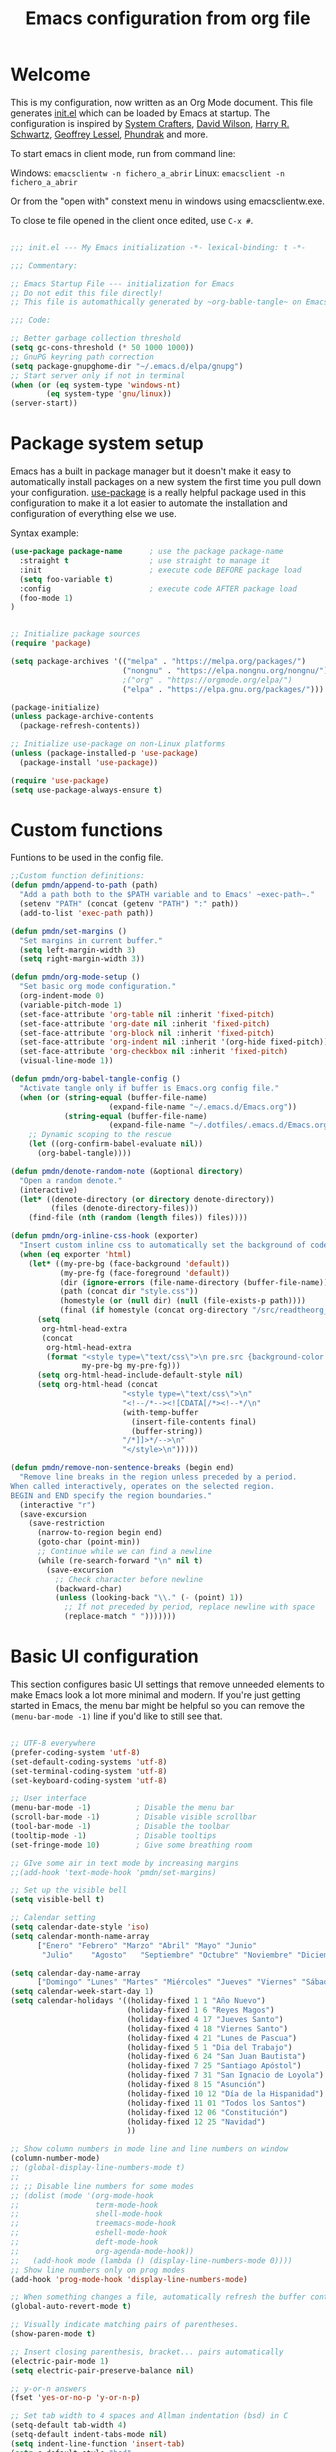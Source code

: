 #+TITLE: Emacs configuration from org file
#+PROPERTY: header-args:emacs-lisp :tangle ~/.emacs.d/init.el :mkdirp yes
#+STARTUP: overview

* Welcome

This is my configuration, now written as an Org Mode document.  This file generates [[file:init.el][init.el]] which can be loaded by Emacs at startup.
The configuration is inspired by [[https://github.com/daviwil/emacs-from-scratch][System Crafters]], [[https://github.com/daviwil/dotfiles/tree/master/.emacs.d][David Wilson]], [[https://github.com/hrs][Harry R. Schwartz]], [[https://github.com/geolessel][Geoffrey Lessel]], [[https://config.phundrak.com/emacs/][Phundrak]] and more.

To start emacs in client mode, run from command line:

Windows: ~emacsclientw -n fichero_a_abrir~
Linux: ~emacsclient -n fichero_a_abrir~

Or from the "open with" constext menu in windows using emacsclientw.exe.

To close te file opened in the client once edited, use =C-x #=.

#+begin_src emacs-lisp

  ;;; init.el --- My Emacs initialization -*- lexical-binding: t -*-

  ;;; Commentary:

  ;; Emacs Startup File --- initialization for Emacs
  ;; Do not edit this file directly!
  ;; This file is automathically generated by ~org-bable-tangle~ on Emacs.org

  ;;; Code:

  ;; Better garbage collection threshold
  (setq gc-cons-threshold (* 50 1000 1000))
  ;; GnuPG keyring path correction
  (setq package-gnupghome-dir "~/.emacs.d/elpa/gnupg")
  ;; Start server only if not in terminal
  (when (or (eq system-type 'windows-nt)
          (eq system-type 'gnu/linux))
  (server-start))
#+end_src

* Package system setup

Emacs has a built in package manager but it doesn't make it easy to automatically install packages on a new system the first time you pull down your configuration.  [[https://github.com/jwiegley/use-package][use-package]] is a really helpful package used in this configuration to make it a lot easier to automate the installation and configuration of everything else we use.

 Syntax example:
 
#+BEGIN_SRC emacs-lisp :tangle no
  (use-package package-name      ; use the package package-name
    :straight t                  ; use straight to manage it
    :init                        ; execute code BEFORE package load
    (setq foo-variable t)
    :config                      ; execute code AFTER package load
    (foo-mode 1)
  )
#+END_SRC

#+begin_src emacs-lisp

  ;; Initialize package sources
  (require 'package)

  (setq package-archives '(("melpa" . "https://melpa.org/packages/")
                           ("nongnu" . "https://elpa.nongnu.org/nongnu/")
                           ;("org" . "https://orgmode.org/elpa/")
                           ("elpa" . "https://elpa.gnu.org/packages/")))

  (package-initialize)
  (unless package-archive-contents
    (package-refresh-contents))

  ;; Initialize use-package on non-Linux platforms
  (unless (package-installed-p 'use-package)
    (package-install 'use-package))

  (require 'use-package)
  (setq use-package-always-ensure t)

#+end_src

* Custom functions

Funtions to be used in the config file.

#+BEGIN_SRC  emacs-lisp
  ;;Custom function definitions:
  (defun pmdn/append-to-path (path)
    "Add a path both to the $PATH variable and to Emacs' ~exec-path~."
    (setenv "PATH" (concat (getenv "PATH") ":" path))
    (add-to-list 'exec-path path))
#+END_SRC

#+begin_src emacs-lisp
  (defun pmdn/set-margins ()
    "Set margins in current buffer."
    (setq left-margin-width 3)
    (setq right-margin-width 3))
#+end_src

#+begin_src emacs-lisp
  (defun pmdn/org-mode-setup ()
    "Set basic org mode configuration."
    (org-indent-mode 0)
    (variable-pitch-mode 1)
    (set-face-attribute 'org-table nil :inherit 'fixed-pitch)
    (set-face-attribute 'org-date nil :inherit 'fixed-pitch)
    (set-face-attribute 'org-block nil :inherit 'fixed-pitch)
    (set-face-attribute 'org-indent nil :inherit '(org-hide fixed-pitch))
    (set-face-attribute 'org-checkbox nil :inherit 'fixed-pitch)
    (visual-line-mode 1))
#+end_src

#+begin_src emacs-lisp
  (defun pmdn/org-babel-tangle-config ()
    "Activate tangle only if buffer is Emacs.org config file."
    (when (or (string-equal (buffer-file-name)
                        (expand-file-name "~/.emacs.d/Emacs.org"))
              (string-equal (buffer-file-name)
                        (expand-file-name "~/.dotfiles/.emacs.d/Emacs.org")))
      ;; Dynamic scoping to the rescue
      (let ((org-confirm-babel-evaluate nil))
        (org-babel-tangle))))
#+end_src

#+begin_src emacs-lisp
  (defun pmdn/denote-random-note (&optional directory)
    "Open a random denote."
    (interactive)
    (let* ((denote-directory (or directory denote-directory))
           (files (denote-directory-files)))
      (find-file (nth (random (length files)) files))))
#+end_src

#+begin_src emacs-lisp
  (defun pmdn/org-inline-css-hook (exporter)
    "Insert custom inline css to automatically set the background of code to whatever theme I'm using's background. Also embed css into html file."
    (when (eq exporter 'html)
      (let* ((my-pre-bg (face-background 'default))
             (my-pre-fg (face-foreground 'default))
             (dir (ignore-errors (file-name-directory (buffer-file-name))))
             (path (concat dir "style.css"))
             (homestyle (or (null dir) (null (file-exists-p path))))
             (final (if homestyle (concat org-directory "/src/readtheorg_theme/css/readtheorg.css") path)))
        (setq
         org-html-head-extra
         (concat
          org-html-head-extra
          (format "<style type=\"text/css\">\n pre.src {background-color: %s; color: %s;}</style>\n"
                  my-pre-bg my-pre-fg)))
        (setq org-html-head-include-default-style nil)
        (setq org-html-head (concat
                           "<style type=\"text/css\">\n"
                           "<!--/*--><![CDATA[/*><!--*/\n"
                           (with-temp-buffer
                             (insert-file-contents final)
                             (buffer-string))
                           "/*]]>*/-->\n"
                           "</style>\n")))))
#+end_src

#+begin_src emacs-lisp
  (defun pmdn/remove-non-sentence-breaks (begin end)
    "Remove line breaks in the region unless preceded by a period.
  When called interactively, operates on the selected region.
  BEGIN and END specify the region boundaries."
    (interactive "r")
    (save-excursion
      (save-restriction
        (narrow-to-region begin end)
        (goto-char (point-min))
        ;; Continue while we can find a newline
        (while (re-search-forward "\n" nil t)
          (save-excursion
            ;; Check character before newline
            (backward-char)
            (unless (looking-back "\\." (- (point) 1))
              ;; If not preceded by period, replace newline with space
              (replace-match " ")))))))
#+end_src

* Basic UI configuration

This section configures basic UI settings that remove unneeded elements to make Emacs look a lot more minimal and modern.  If you're just getting started in Emacs, the menu bar might be helpful so you can remove the =(menu-bar-mode -1)= line if you'd like to still see that.

#+begin_src emacs-lisp

  ;; UTF-8 everywhere
  (prefer-coding-system 'utf-8)
  (set-default-coding-systems 'utf-8)
  (set-terminal-coding-system 'utf-8)
  (set-keyboard-coding-system 'utf-8)

  ;; User interface
  (menu-bar-mode -1)          ; Disable the menu bar
  (scroll-bar-mode -1)        ; Disable visible scrollbar
  (tool-bar-mode -1)          ; Disable the toolbar
  (tooltip-mode -1)           ; Disable tooltips
  (set-fringe-mode 10)        ; Give some breathing room

  ;; GIve some air in text mode by increasing margins
  ;;(add-hook 'text-mode-hook 'pmdn/set-margins)

  ;; Set up the visible bell
  (setq visible-bell t)

  ;; Calendar setting
  (setq calendar-date-style 'iso)
  (setq calendar-month-name-array
        ["Enero" "Febrero" "Marzo" "Abril" "Mayo" "Junio"
         "Julio"    "Agosto"   "Septiembre" "Octubre" "Noviembre" "Diciembre"])
      
  (setq calendar-day-name-array
        ["Domingo" "Lunes" "Martes" "Miércoles" "Jueves" "Viernes" "Sábado"])
  (setq calendar-week-start-day 1)
  (setq calendar-holidays '((holiday-fixed 1 1 "Año Nuevo")
                            (holiday-fixed 1 6 "Reyes Magos")
                            (holiday-fixed 4 17 "Jueves Santo")
                            (holiday-fixed 4 18 "Viernes Santo")
                            (holiday-fixed 4 21 "Lunes de Pascua")
                            (holiday-fixed 5 1 "Dia del Trabajo")
                            (holiday-fixed 6 24 "San Juan Bautista")
                            (holiday-fixed 7 25 "Santiago Apóstol")
                            (holiday-fixed 7 31 "San Ignacio de Loyola")
                            (holiday-fixed 8 15 "Asunción")
                            (holiday-fixed 10 12 "Día de la Hispanidad")
                            (holiday-fixed 11 01 "Todos los Santos")
                            (holiday-fixed 12 06 "Constitución")
                            (holiday-fixed 12 25 "Navidad")
                            ))

  ;; Show column numbers in mode line and line numbers on window
  (column-number-mode)
  ;; (global-display-line-numbers-mode t)
  ;;
  ;; ;; Disable line numbers for some modes
  ;; (dolist (mode '(org-mode-hook
  ;;                 term-mode-hook
  ;;                 shell-mode-hook
  ;;                 treemacs-mode-hook
  ;;                 eshell-mode-hook
  ;;                 deft-mode-hook
  ;;                 org-agenda-mode-hook))
  ;;   (add-hook mode (lambda () (display-line-numbers-mode 0))))
  ;; Show line numbers only on prog modes
  (add-hook 'prog-mode-hook 'display-line-numbers-mode)  

  ;; When something changes a file, automatically refresh the buffer containing it.
  (global-auto-revert-mode t)

  ;; Visually indicate matching pairs of parentheses.
  (show-paren-mode t)

  ;; Insert closing parenthesis, bracket... pairs automatically
  (electric-pair-mode 1)
  (setq electric-pair-preserve-balance nil)

  ;; y-or-n answers
  (fset 'yes-or-no-p 'y-or-n-p)	

  ;; Set tab width to 4 spaces and Allman indentation (bsd) in C
  (setq-default tab-width 4)
  (setq-default indent-tabs-mode nil)
  (setq indent-line-function 'insert-tab)
  (setq c-default-style "bsd"
        c-basic-offset 4)

  ;; Kill the current buffer when selecting a new directory
  (setq dired-kill-when-opening-new-dired-buffer t)

  ;; tab-bar configuration
  (setq tab-bar-show 1)                      ;; hide bar if at least 1 tab open
  (setq tab-bar-close-button-show nil)       ;; hide tab close / X button
  (setq tab-bar-new-tab-choice "*dashboard*");; buffer to show in new tabs
  (setq tab-bar-tab-hints t)                 ;; show tab numbers
  (setq tab-bar-separator "")                ;; separator
  (setq tab-bar-format '(tab-bar-format-menu-bar
                         tab-bar-format-tabs
                         tab-bar-separator)) ;; elements to include in bar
  (setq tab-bar-select-tab-modifiers '(meta));; fast selection
  (setq tab-bar-new-tab-to 'rightmost)       ;; placement of new tab
  (set-face-attribute 'tab-bar nil :foreground "DarkGray")
  ;;To make ediff to be horizontally split
  (setq ediff-split-window-function 'split-window-horizontally)
  ;;To make ediff operate on selected-frame
  (setq ediff-window-setup-function 'ediff-setup-windows-plain)
  ;;To use project.el in non-versioned files
  (setq project-vc-extra-root-markers '(".project"))

#+end_src

* Who am I?

Personal information.

#+BEGIN_SRC emacs-lisp

  (setq user-full-name "Patxi Madina")
  (cond ((eq system-type 'windows-nt)
         ;; Windows-specific code goes here.
         (setq user-mail-address "pmadina@mondragon.edu"))
        ((eq system-type 'gnu/linux)
         ;; Linux-specific code goes here.
         (setq user-mail-address "pmdn@mailbox.org")
         ))

#+END_SRC

* Directory organizing
This sections makes sure the directory stays organized

#+begin_src emacs-lisp

;; Custom command stored on its own file
(setq custom-file (expand-file-name "custom.el" user-emacs-directory))
(when (file-exists-p custom-file)
  (load custom-file))
;; Back-up directories
(setq backup-directory-alist
      `((".*" . ,temporary-file-directory)))
(setq auto-save-file-name-transforms
      `((".*" ,temporary-file-directory t)))

#+end_src

* Key bindings

In this section global key bindings are added.

#+begin_src emacs-lisp

  ;; Make ESC quit prompts
  (global-set-key (kbd "<escape>") 'keyboard-escape-quit)
  (global-set-key (kbd "C-c a") 'org-agenda)
  (global-set-key (kbd "C-c c") 'org-capture)
  (global-set-key (kbd "C-c l") 'org-store-link)
  (global-set-key (kbd "C-c e") 'pulsar-pulse-line)
  (global-set-key (kbd "C-c j") 'pmdn/remove-non-sentence-breaks)

#+end_src

* UI configurations

** Color theme
[[https://protesilaos.com/emacs/modus-themes][modus-themes]] are highly accessible themes, conforming with the highest standard for colour contrast between background and foreground values (WCAG AAA). They also are optimised for users with red-green colour deficiency.

The themes are very customisable and provide support for a very wide range of packages. Their manual is detailed so that new users can get started, while it also provides custom code for all sorts of more advanced customisations.

#+begin_src emacs-lisp
  ;; modus themes configuration
  (use-package modus-themes
    :ensure
    :init
    ;; Add all your customizations prior to loading the themes
    ;; Remove the border
    (setq modus-themes-common-palette-overrides
          '((border-mode-line-active unspecified)
            (border-mode-line-inactive unspecified)
            (fringe unspecified)))
    (setq modus-themes-italic-constructs t
          modus-themes-bold-constructs t
          modus-themes-variable-pitch-ui t
          modus-themes-mixed-fonts t
          modus-themes-headings
          '((0 . (variable-pitch regular 1.2))
            (1 . (variable-pitch regular 1.2))
            (2 . (variable-pitch regular 1.1))
            (3 . (variable-pitch regular 1.1))
            (4 . (variable-pitch regular 1.1))
            (5 . (variable-pitch regular 1.1)) 
            (6 . (variable-pitch regular 1.1))
            (7 . (variable-pitch regular 1.1)))))
#+end_src

[[https://protesilaos.com/emacs/ef-themes][ef-themes]] are a collection of light and dark themes for GNU Emacs whose goal is to provide colorful ("pretty") yet legible options.

#+begin_src emacs-lisp
  ;; ef themes configuration
  (use-package ef-themes
    :ensure t
    :config
    (setq ef-themes-variable-pitch-ui t
        ef-themes-mixed-fonts t
        ef-themes-headings
        '((0 . (variable-pitch regular 1.2))
          (1 . (variable-pitch regular 1.2))
          (2 . (variable-pitch regular 1.1))
          (3 . (variable-pitch regular 1.1))
          (4 . (variable-pitch regular 1.1))
          (5 . (variable-pitch regular 1.1)) 
          (6 . (variable-pitch regular 1.1))
          (7 . (variable-pitch regular 1.1))))
    (load-theme 'ef-elea-dark t))
#+end_src

** Fonts

#+begin_src emacs-lisp
  (cond ((eq system-type 'windows-nt)
       ;; Windows-specific code goes here.
       ;; Spacing
       (setq-default line-spacing 0.25)
       ;; Set DejaVu font for the some glyphs
       (set-fontset-font t ?◉ "DejaVu Sans")
       (set-fontset-font t ?▾ "DejaVu Sans")
       )
      ((eq system-type 'gnu/linux)
       ;; Linux-specific code goes here.
       ))

  ;; Use mono fonts for better alignment
  (set-face-attribute 'default nil
                      :font "Fira Mono"
                      :weight 'regular
                      :height 100)

  (set-face-attribute 'fixed-pitch nil
                      :font "Fira Mono"
                      :weight 'regular
                      :height 100)

  (set-face-attribute 'variable-pitch nil
                      :font "Fira Sans"
                      :weight 'light
                      :height 105)

  ;; This sets de default font, as 'set-face-attribute' does not seem to work 
  (add-to-list 'default-frame-alist '(font . "Fira Mono-10"))
#+end_src

** Icons

*NOTE:* The first time you load your configuration on a new machine, you'll need to run =M-x all-the-icons-install-fonts= and  =M-x nerd-icons-install-fonts= so that mode line icons display correctly.

#+begin_src emacs-lisp
  ;; All the icons
  (use-package all-the-icons
    :ensure t)
  ;; Nerd icons
  (use-package nerd-icons
    :ensure t)
#+end_src

** Better Modeline

[[https://github.com/seagle0128/doom-modeline][doom-modeline]] is a very attractive and rich (yet still minimal) mode line configuration for Emacs.  The default configuration is quite good but you can check out the [[https://github.com/seagle0128/doom-modeline#customize][configuration options]] for more things you can enable or disable.

#+begin_src emacs-lisp
  ;; Configure Doom Modeline
  (use-package doom-modeline
    :hook (after-init . doom-modeline-mode)
    :config (setq mode-line-right-align-edge 'right-fringe)
    :custom ((doom-modeline-buffer-file-name-style 'truncate-except-project)))
#+end_src

** Diminish  

[[https://github.com/emacsmirror/diminish][Diminish]] implements hiding or abbreviation of the mode line displays (lighters) of minor-modes.

#+begin_src emacs-lisp

;; Diminish minor modes
(use-package diminish
  :ensure t)

#+end_src

** Which Key

[[https://github.com/justbur/emacs-which-key][which-key]] is a useful UI panel that appears when you start pressing any key binding in Emacs to offer you all possible completions for the prefix.  For example, if you press =C-c= (hold control and press the letter =c=), a panel will appear at the bottom of the frame displaying all of the bindings under that prefix and which command they run.  This is very useful for learning the possible key bindings in the mode of your current buffer.

#+begin_src emacs-lisp

;; To show next commands with which-key
(use-package which-key
  :defer 0
  :diminish which-key-mode
  :config
  (which-key-mode)
  (setq which-key-idle-delay 0.5))

#+end_src

** Dashboard

[[https://github.com/emacs-dashboard/emacs-dashboard][Dashboard]] is an extensible emacs startup screen showing you what’s most important.

#+BEGIN_SRC emacs-lisp
  ;; Dashboard configuration
  (use-package dashboard
    :ensure t
    :config
    (dashboard-setup-startup-hook)
    ; set the title
    (setq dashboard-banner-logo-title "Bienvenido a Emacs!")
    ; set the banner
    (setq dashboard-startup-banner "~/.emacs.d/emacs-splash.png")
    (setq dashboard-projects-backend 'project-el)
    ; display icons on both GUI and terminal
    (setq dashboard-display-icons-p t)
    ; use `nerd-icons' package
    (setq dashboard-icon-type 'nerd-icons)
    (setq dashboard-navigator-buttons
          `(;; line1
            ;; Shortcuts
            ((,(nerd-icons-octicon "nf-oct-mark_github" :height 1.0 :v-adjust 0.0)
              "Github"
              "Github repository"
              (lambda (&rest _) (browse-url "https://github.com/pmdn/dotfiles/tree/master/.emacs.d")))
            (,(nerd-icons-octicon "nf-oct-tools" :height 1.0 :v-adjust 0.0)
              "Config"
              "Configuration file"
              (lambda (&rest _) (find-file (expand-file-name  "~/.emacs.d/Emacs.org"))))
            (,(nerd-icons-octicon "nf-oct-rss" :height 0.9 :v-adjust 0.0)
              "Elfeed"
              "Go to rss feed"
              (lambda (&rest _) (elfeed))))))
    ; set the sections I'd like displayed and how many of each
    (setq dashboard-items '((recents . 7) (projects . 5) (bookmarks . 5) (agenda . 5)))
    (setq dashboard-heading-icons '((recents   . "nf-oct-history")
                                (bookmarks . "nf-oct-bookmark")
                                (agenda    . "nf-oct-calendar")
                                (projects  . "nf-oct-rocket")
                                (registers . "nf-oct-database")))
    (setq dashboard-startupify-list '(dashboard-insert-banner
                                  dashboard-insert-newline
                                  dashboard-insert-banner-title
                                  dashboard-insert-newline
                                  dashboard-insert-navigator
                                  dashboard-insert-newline
                                  dashboard-insert-init-info
                                  dashboard-insert-items
                                  dashboard-insert-newline
                                  dashboard-insert-footer))
    ; center it all
    (setq dashboard-center-content t)
    ; show shortcut keys
    (setq dashboard-show-shortcuts t)
    ; use nice icons for the files
    (setq dashboard-set-file-icons t)
    ; use nice section icons
    (setq dashboard-set-heading-icons t)
    ; disable the snarky footer
    (setq dashboard-set-footer nil))

#+END_SRC

** Nerd-icons-dired

[[https://github.com/rainstormstudio/nerd-icons-dired][nerd-icons-dired]] brings icons to =dired=.

#+begin_src emacs-lisp
  ;; nerd-icons in dired
  (use-package nerd-icons-dired
    :hook
    (dired-mode . nerd-icons-dired-mode))
#+end_src

** Dired-Sidebar

[[https://github.com/jojojames/dired-sidebar][dired-sidebar]] is a file and project explorer in tree mode for quick navigation and exploration based on =dired=.

#+begin_src emacs-lisp

  ;;Dired-Sidebar configuration
  (use-package dired-sidebar
    :bind (("C-c s" . dired-sidebar-toggle-sidebar))
    :ensure t
    :commands (dired-sidebar-toggle-sidebar)
    :config
    ;;(setq dired-sidebar-subtree-line-prefix "__")
    (setq dired-sidebar-theme 'ascii))

#+end_src

** Pulsar

[[https://github.com/protesilaos/pulsar][pulsar]] is a small package that temporarily highlights the current line after a given function is invoked. It uses the built in =pulse.el= package.

#+begin_src emacs-lisp
  ;; pulsar configuration 
  (use-package pulsar
    :custom
    ;; NOTE: The commented out functions are from before
    ;; the introduction of `pulsar-pulse-on-window-change'.  Try
    ;; that instead.
    (pulsar-pulse-functions ; Read the doc string for why not `setq'
     '(recenter-top-bottom
       move-to-window-line-top-bottom
       reposition-window
       bookmark-jump
       other-window
       delete-window
       delete-other-windows
       forward-page
       backward-page
       scroll-up-command
       scroll-down-command
       windmove-right
       windmove-left
       windmove-up
       windmove-down
       windmove-swap-states-right
       windmove-swap-states-left
       windmove-swap-states-up
       windmove-swap-states-down
       tab-new
       tab-close
       tab-next
       org-next-visible-heading
       org-previous-visible-heading
       org-forward-heading-same-level
       org-backward-heading-same-level
       outline-backward-same-level
       outline-forward-same-level
       outline-next-visible-heading
       outline-previous-visible-heading
       ace-window
       outline-up-heading))
    :config
    (pulsar-global-mode 1)
    (setq pulsar-pulse t)
    (setq pulsar-delay 0.055)
    (setq pulsar-iterations 10)
    (setq pulsar-face 'pulsar-yellow)
    (setq pulsar-highlight-face 'pulsar-yellow))
#+end_src

** Avy

[[https://github.com/abo-abo/avy][avy]] is a GNU Emacs package for jumping to visible text using a char-based decision tree.

#+begin_src emacs-lisp
  ;; Configure avy
  (use-package avy
    :ensure t
    :bind (("C-:" . avy-goto-char)
           ("C-M-:" . avy-goto-char-2)))
#+end_src

** Breadcrumb

Breadcrumbs are sequences of short strings indicating where you are in some big tree-like maze that is probably your code. [[https://github.com/joaotavora/breadcrumb][Breadcrumb]] is a package for headerline indication of where you are in a large project.

#+begin_src emacs-lisp
  ;;Breadcrumb configuration
  (use-package breadcrumb
    :hook (prog-mode . breadcrumb-local-mode))
#+end_src

** Rainbow mode

[[https://elpa.gnu.org/packages/rainbow-mode.html][rainbow-mode]] is a package to colorize color names in buffers.

#+begin_src emacs-lisp
  ;; rainbow-mode configuration 
  (use-package rainbow-mode
    :ensure t
    :hook
    (prog-mode . rainbow-mode)
    (text-mode . rainbow-mode))
#+end_src

** Nerd icons in ibuffer

[[https://github.com/seagle0128/nerd-icons-ibuffer][nerd-icons-ibuffer]] displays nerd icons in ibuffer.

#+begin_src emacs-lisp
  ;; Configure nerd-icons-ibuffer
  (use-package nerd-icons-ibuffer
    :ensure t
    :hook (ibuffer-mode . nerd-icons-ibuffer-mode))
#+end_src

* Completion framework

Completion in Emacs is key. Previously I used [[https://oremacs.com/swiper/][Ivy/Swiper/Counsel]] for the minibuffer and [[https://company-mode.github.io/][Company]] for in-buffer completion. Although they are nice and work perfectly, I have decided to go on with more /emacsy/ alternatives, that make use of built-in emacs capabilities instead of adding their own. This make them more scalable and easier to mantain. Below are some configuration examples, as well as some tutorials explaining the different functionalities of the packages.

Configurations:
- [[https://github.com/jeremyf/dotemacs/blob/main/emacs.d/configuration.org#how-does-this-thing-work][Jeremy Friesen]] (also [[https://codeberg.org/takeonrules/dotemacs/src/branch/main/emacs.d/configuration.org#headline-11][here]]).
- [[https://config.daviwil.com/emacs#completion-system][David Will]]
- [[https://protesilaos.com/emacs/dotemacs#h:98d3abcc-f34e-4029-aabc-740f0b6421f8][Protesilaos Stavrou]]
- [[https://sgtpeacock.com/dot-files/Emacs.html#org8b90451][Samuel Thomas]]
- [[https://github.com/rougier/dotemacs/blob/master/dotemacs.org#completion][Nicolas P. Rougier]]

Corfu + orderless with eglot: https://github.com/minad/corfu/issues/136

Tutorials: 
- https://www.youtube.com/watch?v=43Dg5zYPHTU
- https://www.youtube.com/watch?v=5ffb2at2d7w
- https://www.youtube.com/watch?v=UtqE-lR2HCA&pp=ugMICgJlcxABGAE%3D
- https://www.youtube.com/watch?v=nyz4O7EwxIk
- https://www.youtube.com/watch?v=J0OaRy85MOo
- https://www.youtube.com/watch?v=fnE0lXoe7Y0 and https://github.com/abcdw/notes/blob/master/notes/20220715092523-emacs_completion_explained.org

Articles:
- Vertico, Marginalia, Orderless: https://kristofferbalintona.me/posts/202202211546/
- Corfu: https://kristofferbalintona.me/posts/202202270056/
- Cape: https://kristofferbalintona.me/posts/202203130102/

** Orderless

[[https://github.com/oantolin/orderless][Orderless]] is a completion style that divides the pattern into space-separated components, and matches candidates that match all of the components in any order.

#+begin_src emacs-lisp
  ;; Configure orderless
  (use-package orderless
    :ensure t
    :custom
    (completion-styles '(orderless basic))
    (completion-category-overrides '((file (styles basic partial-completion)))))
#+end_src

** Vertico

[[https://github.com/minad/vertico][Vertico]] is a performant and minimalistic vertical completion UI based on the default completion system and aims to be highly flexible, extensible and modular.

#+begin_src emacs-lisp
;; Enable vertico
(use-package vertico
  :init
  (vertico-mode)

  ;; Different scroll margin
  ;; (setq vertico-scroll-margin 0)

  ;; Show more candidates
  ;; (setq vertico-count 20)

  ;; Grow and shrink the Vertico minibuffer
  ;; (setq vertico-resize t)

  ;; Optionally enable cycling for `vertico-next' and `vertico-previous'.
  (setq vertico-cycle t)
  )

;; Persist history over Emacs restarts. Vertico sorts by history position.
(use-package savehist
  :init
  (savehist-mode))

;; A few more useful configurations...
(use-package emacs
  :init
  ;; Add prompt indicator to `completing-read-multiple'.
  ;; We display [CRM<separator>], e.g., [CRM,] if the separator is a comma.
  (defun crm-indicator (args)
    (cons (format "[CRM%s] %s"
                  (replace-regexp-in-string
                   "\\`\\[.*?]\\*\\|\\[.*?]\\*\\'" ""
                   crm-separator)
                  (car args))
          (cdr args)))
  (advice-add #'completing-read-multiple :filter-args #'crm-indicator)

  ;; Do not allow the cursor in the minibuffer prompt
  (setq minibuffer-prompt-properties
        '(read-only t cursor-intangible t face minibuffer-prompt))
  (add-hook 'minibuffer-setup-hook #'cursor-intangible-mode)

  ;; Emacs 28: Hide commands in M-x which do not work in the current mode.
  ;; Vertico commands are hidden in normal buffers.
  ;; (setq read-extended-command-predicate
  ;;       #'command-completion-default-include-p)

  ;; Enable recursive minibuffers
  (setq enable-recursive-minibuffers t))

#+end_src

** Consult

[[https://github.com/minad/consult][Consult]] provides a lot of useful completion commands similar to Ivy's Counsel but based on the Emacs completion function =completing-read=.

#+begin_src emacs-lisp
  ;; Configuration for Consult
  (use-package consult
    ;; Replace bindings. Lazily loaded due by `use-package'.
    :bind (;; C-c bindings (mode-specific-map)
           ("C-c h" . consult-history)
           ("C-c m" . consult-mode-command)
           ("C-c k" . consult-kmacro)
           ;; C-x bindings (ctl-x-map)
           ("C-x M-:" . consult-complex-command)     ;; orig. repeat-complex-command
           ("C-x b" . consult-buffer)                ;; orig. switch-to-buffer
           ("C-x r b" . consult-bookmark)            ;; orig. bookmark-jump
           ("C-x p b" . consult-project-buffer)      ;; orig. project-switch-to-buffer
           ;; Custom M-# bindings for fast register access
           ("M-#" . consult-register-load)
           ("M-'" . consult-register-store)          ;; orig. abbrev-prefix-mark (unrelated)
           ("C-M-#" . consult-register)
           ;; Other custom bindings
           ("C-s" . consult-line)
           ("C-c f" . consult-recent-file)
           ("M-y" . consult-yank-pop)                ;; orig. yank-pop
           ("<help> a" . consult-apropos)            ;; orig. apropos-command
           ;; M-g bindings (goto-map)
           ("M-g e" . consult-compile-error)
           ("M-g f" . consult-flymake)               ;; Alternative: consult-flycheck
           ("M-g g" . consult-goto-line)             ;; orig. goto-line
           ("M-g o" . consult-outline)               ;; Alternative: consult-org-heading
           ("M-g m" . consult-mark)
           ("M-g k" . consult-global-mark)
           ("M-g i" . consult-imenu)
           ("M-g I" . consult-imenu-multi)
           ;; M-s bindings (search-map)
           ("M-s d" . consult-find)
           ("M-s D" . consult-locate)
           ("M-s g" . consult-grep)
           ("M-s G" . consult-git-grep)
           ("M-s r" . consult-ripgrep)
           ("M-s l" . consult-line)
           ("M-s L" . consult-line-multi)
           ("M-s m" . consult-multi-occur)
           ("M-s k" . consult-keep-lines)
           ("M-s u" . consult-focus-lines)
           ;; Isearch integration
           ("M-s e" . consult-isearch-history)
           :map isearch-mode-map
           ("M-e" . consult-isearch-history)         ;; orig. isearch-edit-string
           ("M-s e" . consult-isearch-history)       ;; orig. isearch-edit-string
           ("M-s l" . consult-line)                  ;; needed by consult-line to detect isearch
           ("M-s L" . consult-line-multi)            ;; needed by consult-line to detect isearch
           ;; Minibuffer history
           :map minibuffer-local-map
           ("M-s" . consult-history)                 ;; orig. next-matching-history-element
           ("M-r" . consult-history))                ;; orig. previous-matching-history-element

    ;; Enable automatic preview at point in the *Completions* buffer. This is
    ;; relevant when you use the default completion UI.
    :hook (completion-list-mode . consult-preview-at-point-mode))

#+end_src

** Marginalia 

[[https://github.com/minad/marginalia][Marginalia]] adds marks or annotations placed at the margin of the page of a book or in this case helpful colorful annotations placed at the margin of the minibuffer for your completion candidates.

#+begin_src emacs-lisp
  ;; Enable rich annotations using the Marginalia package
  (use-package marginalia
    ;; Either bind `marginalia-cycle' globally or only in the minibuffer
    :bind (("M-A" . marginalia-cycle)
           :map minibuffer-local-map
           ("M-A" . marginalia-cycle))

    ;; The :init configuration is always executed (Not lazy!)
    :init

    ;; Must be in the :init section of use-package such that the mode gets
    ;; enabled right away. Note that this forces loading the package.
    (marginalia-mode))

  ;; Add icons to completion candidates using the built in completion metadata functions
  (use-package nerd-icons-completion
    :after marginalia
    :config
    (nerd-icons-completion-mode)
    :hook
    ('marginalia-mode-hook . 'nerd-icons-completion-marginalia-setup))

#+end_src

** Embark

[[https://github.com/oantolin/embark][Embark]] makes it easy to choose a command to run based on what is near point, both during a minibuffer completion session (in a way familiar to Helm or Counsel users) and in normal buffers.

#+begin_src emacs-lisp
  ;; Embark configuration
  (use-package embark
    :ensure t

    :bind
    (("C-." . embark-act)         ;; pick some comfortable binding
     ("C-;" . embark-dwim)        ;; good alternative: M-.
     ("C-h B" . embark-bindings)) ;; alternative for `describe-bindings'

    :init

    ;; Optionally replace the key help with a completing-read interface
    (setq prefix-help-command #'embark-prefix-help-command)

    :config

    ;; Hide the mode line of the Embark live/completions buffers
    (add-to-list 'display-buffer-alist
                 '("\\`\\*Embark Collect \\(Live\\|Completions\\)\\*"
                   nil
                   (window-parameters (mode-line-format . none)))))

  ;; Consult users will also want the embark-consult package.
  (use-package embark-consult
    :ensure t
    :after (embark consult)
    :demand t ; only necessary if you have the hook below
    ;; if you want to have consult previews as you move around an
    ;; auto-updating embark collect buffer
    :hook
    (embark-collect-mode . consult-preview-at-point-mode))

#+end_src

** Corfu

[[https://github.com/minad/corfu][Corfu]] enhances completion at point with a small completion popup similar to Company.

#+begin_src emacs-lisp
  ;; Enable Corfu
  (use-package corfu
    ;; Optional customizations
    :custom
    (corfu-cycle t)                ;; Enable cycling for `corfu-next/previous'
    (corfu-auto t)                 ;; Enable auto completion
    ;; (corfu-separator ?\s)          ;; Orderless field separator
    ;; (corfu-quit-at-boundary nil)   ;; Never quit at completion boundary
    ;; (corfu-quit-no-match nil)      ;; Never quit, even if there is no match
    ;; (corfu-preview-current nil)    ;; Disable current candidate preview
    ;; (corfu-preselect-first nil)    ;; Disable candidate preselection
    ;; (corfu-on-exact-match nil)     ;; Configure handling of exact matches
    ;; (corfu-echo-documentation nil) ;; Disable documentation in the echo area
    ;; (corfu-scroll-margin 5)        ;; Use scroll margin
    (corfu-min-width 40)           ;; Set a minimun width for the corfu area

    ;; Recommended: Enable Corfu globally.
    ;; This is recommended since Dabbrev can be used globally via  M-/.
    ;; See also `corfu-excluded-modes'.
    :init
    (global-corfu-mode))

  ;; Add icons to completions in corfu
  (use-package nerd-icons-corfu
    :after corfu
    :init (add-to-list 'corfu-margin-formatters #'nerd-icons-corfu-formatter))

  ;; A few more useful configurations...
  (use-package emacs
    :init
    ;; TAB cycle if there are only few candidates
    (setq completion-cycle-threshold 3)

    ;; Emacs 28: Hide commands in M-x which do not apply to the current mode.
    ;; Corfu commands are hidden, since they are not supposed to be used via M-x.
    ;; (setq read-extended-command-predicate
    ;;       #'command-completion-default-include-p)

    ;; Enable indentation+completion using the TAB key.
    ;; `completion-at-point' is often bound to M-TAB.
    (setq tab-always-indent 'complete))  
#+end_src

** Cape

[[https://github.com/minad/cape][Cape]] provides Completion At Point Extensions which can be used in combination with the [[https://github.com/minad/corfu][Corfu]] completion UI or the default completion UI. The completion backends used by =completion-at-point= are so called =completion-at-point-functions= (Capfs).

#+begin_src emacs-lisp
  ;; Add cape extensions
  (use-package cape
    ;; Bind dedicated completion commands
    ;; Alternative prefix keys: C-c p, M-p, M-+, ...
    :bind (("C-c p p" . completion-at-point) ;; capf
           ("C-c p t" . complete-tag)        ;; etags
           ("C-c p d" . cape-dabbrev)        ;; or dabbrev-completion
           ("C-c p h" . cape-history)
           ("C-c p f" . cape-file)
           ("C-c p k" . cape-keyword)
           ("C-c p s" . cape-symbol)
           ("C-c p a" . cape-abbrev)
           ("C-c p i" . cape-ispell)
           ("C-c p l" . cape-line)
           ("C-c p w" . cape-dict)
           ("C-c p \\" . cape-tex)
           ("C-c p _" . cape-tex)
           ("C-c p ^" . cape-tex)
           ("C-c p &" . cape-sgml)
           ("C-c p r" . cape-rfc1345))
    :init
    ;; Add `completion-at-point-functions', used by `completion-at-point'.
    (add-to-list 'completion-at-point-functions #'cape-dabbrev)
    (add-to-list 'completion-at-point-functions #'cape-file)
    ;;(add-to-list 'completion-at-point-functions #'cape-history)
    ;;(add-to-list 'completion-at-point-functions #'cape-keyword)
    ;;(add-to-list 'completion-at-point-functions #'cape-tex)
    ;;(add-to-list 'completion-at-point-functions #'cape-sgml)
    ;;(add-to-list 'completion-at-point-functions #'cape-rfc1345)
    ;;(add-to-list 'completion-at-point-functions #'cape-abbrev)
    ;;(add-to-list 'completion-at-point-functions #'cape-ispell)
    ;;(add-to-list 'completion-at-point-functions #'cape-dict)
    ;;(add-to-list 'completion-at-point-functions #'cape-symbol)
    ;;(add-to-list 'completion-at-point-functions #'cape-line)
  )
#+end_src

* Org Mode

[[https://orgmode.org/][Org Mode]] is one of the hallmark features of Emacs.  It is a rich document editor, project planner, task and time tracker, blogging engine, and literate coding utility all wrapped up in one package.

** Basic Config

This section contains the basic configuration for =org-mode=, including agenda, capture and refile.

Some inspiration from:
- https://paul-nameless.com/emacs-org-mode-100-books.html
- https://stackoverflow.com/questions/2581935/import-csv-into-org-mode-properties
- https://victorianoi.notion.site/

Bookmark capture from:
- https://karl-voit.at/2014/08/10/bookmarks-with-orgmode/
- https://blog.lazkani.io/posts/bookmark-with-org-capture/  


#+begin_src emacs-lisp

  ;; Org mode configuration

  ;; Change font size for headings
  (with-eval-after-load 'org-faces
    ;; Increase the size of various headings
    (set-face-attribute 'org-document-title nil :font "Fira Sans" :weight 'bold :height 1.3)
    (dolist (face '((org-level-1 . 1.2)
                    (org-level-2 . 1.1)
                    (org-level-3 . 1.05)
                    (org-level-4 . 1.0)
                    (org-level-5 . 1.1)
                    (org-level-6 . 1.1)
                    (org-level-7 . 1.1)
                    (org-level-8 . 1.1)))
      (set-face-attribute (car face) nil :font "Fira Sans" :weight 'regular :height (cdr face))))

  (use-package org
    :pin elpa
    :hook (org-mode . pmdn/org-mode-setup)
    :config
    (setq org-babel-default-header-args
          (cons '(:results . "output verbatim replace")
                (assq-delete-all :results org-babel-default-header-args)))
    (setq org-babel-lisp-eval-fn #'sly-eval)
    (setq org-ellipsis " ▾")
    ;;(setq org-adapt-indentation 'headline-data)
    (setq org-hide-emphasis-markers t)
    ;; Fix image width and show inline images
    (setq org-image-actual-width 700)
    (setq org-startup-with-inline-images t)

    (setq org-agenda-start-with-log-mode t)
    (setq org-log-done 'time)
    (setq org-log-into-drawer t)
    (setq org-id-link-to-org-use-id 'use-existing)
    (setq org-format-latex-options (plist-put org-format-latex-options :scale 1.2))

    (cond ((eq system-type 'windows-nt)
           ;; Windows-specific code goes here.
           (setq org-directory "C:/MGEP Dropbox/patxi madina hernandez/OrgFiles")
           )
          ((eq system-type 'gnu/linux)
           ;; Linux-specific code goes here.
           (setq org-directory "~/Sync/Sincronizadas/Notes/OrgFiles")
           ))
    
    (setq org-agenda-files
          (list
           (concat org-directory "/Notas.org")
           (concat org-directory "/InboxMovil.org")))
    (setq org-archive-location (concat org-directory "/Archivo.org::datetree/"))

    (require 'org-habit)
    (add-to-list 'org-modules 'org-habit)
    (setq org-habit-graph-column 60)

    (setq org-todo-keywords
          '((sequence "TODO(t)" "ACTIVE(a!)" "WAITING(w@/!)" "DELEGATED(d@/!)" "|" "DONE(D!)" "CANCELLED(C@)")
            (sequence "LEYENDO(y)" "|" "LEÍDO(i)")))

    (setq org-todo-keyword-faces
          '(("TODO".(:foreground "DarkSeaGreen" :weight bold))
            ("ACTIVE".(:foreground "LightSeaGreen" :weight bold))
            ("WAITING".(:foreground "peru" :weight bold))
            ("DELEGATED".(:foreground "CornflowerBlue" :weight bold))
            ("DONE".(:foreground "LightGrey" :weight bold))
            ("CANCELLED".(:foreground "IndianRed" :weight bold))
            ("LEYENDO".(:foreground "peru" :weight bold))
            ("LEÍDO".(:foreground "DarkSeaGreen" :weight bold))))

    (setq org-refile-use-outline-path 'file)
    (setq org-outline-path-complete-in-steps nil)
    (setq org-refile-targets
          '(("Archivo.org" :maxlevel . 1)
            (org-agenda-files :maxlevel . 9)))

    (setq org-log-refile 'note)
    ;; Save Org buffers after refiling!
    (advice-add 'org-refile :after 'org-save-all-org-buffers)

    (setq org-tag-alist
          '((:startgroup)
                                          ; Put mutually exclusive tags here
            (:endgroup)
            ("@errand" . ?E)
            ("@home" . ?H)
            ("@work" . ?W)
            ("agenda" . ?a)
            ("planning" . ?p)
            ("publish" . ?P)
            ("batch" . ?b)
            ("note" . ?n)
            ("idea" . ?i)))

    ;; Configure custom agenda views
    (setq org-tags-match-list-sublevels 'indented)
    (setq org-agenda-custom-commands
          '(("d" "Dashboard"
             ((agenda "" ((org-deadline-warning-days 7)))
              (todo "TODO" ((org-agenda-overriding-header "Todo Tasks")))
              (todo "ACTIVE" ((org-agenda-overriding-header "Active Tasks")))
              (todo "WAITING" ((org-agenda-overriding-header "Waiting Tasks")))
              (todo "DELEGATED" ((org-agenda-overriding-header "Delegated Tasks")))))

            ("w" "Workflow Status"
             ((todo "TODO"
                    ((org-agenda-overriding-header "Todo")
                     (org-agenda-files org-agenda-files)))
              (todo "ACTIVE"
                    ((org-agenda-overriding-header "Active Tasks")
                     (org-agenda-files org-agenda-files)))
              (todo "WAITING"
                    ((org-agenda-overriding-header "Waiting on External")
                     (org-agenda-files org-agenda-files)))
              (todo "DELEGATED"
                    ((org-agenda-overriding-header "Delegated on External")
                     (org-agenda-files org-agenda-files)))
              (todo "DONE"
                    ((org-agenda-overriding-header "Completed Tasks")
                     (org-agenda-files org-agenda-files)))
              (todo "CANCELLED"
                    ((org-agenda-overriding-header "Cancelled Tasks")
                     (org-agenda-files org-agenda-files)))))

            ("r" "Needs Refile"
             ((tags
               "refile"
               ((org-agenda-overriding-header "To refile")
                (org-tags-match-list-sublevels nil)))))))

    ;; Capture templates
    (setq org-default-notes-file (concat org-directory "/Notas.org"))
    (setq org-capture-templates
          `(("f" "Fast Note" entry (file+olp org-default-notes-file "Inbox")
             "* %?\n  %U\n  %i" :empty-lines 1)
            ("t" "Tasks" entry (file+olp org-default-notes-file "Inbox")
             "* TODO %?\n  %U\n  %a\n  %i" :empty-lines 1)
            ("r" "Reads" entry (file+olp org-default-notes-file "Libros" "Lista Lectura")
             "*** %\\1 %?\n :PROPERTIES:\n :Título: %^{Título}\n :Subtítulo: %^{Subtítulo}\n :Serie: %^{Serie}\n :Autor: %^{Autor [Apellido, Nombre]}\n :Año: %^{Año}\n :Categoría: %^{Categoría}\n :Puntuación: %^{Puntuación [1-5]}\n :Fecha: %^{Fecha Lectura [dd/mm/aaaa]}\n :Estado: %^{Estado|Leído|Leyendo|Pendiente}\n :END: \n" :empty-lines 1 :prepend t)
            ("d" "Dailies" entry (file+datetree org-default-notes-file)
             "* %^{Description} %^g\n Added: %U\n\n %?")
            ("b" "Bookmark (Clipboard)" entry (file+olp org-default-notes-file "Bookmarks")
             "* %(org-cliplink-capture) %^g\n:PROPERTIES:\n:CREATED: %U\n:END:\n\n- %?\n" :empty-lines 1 :prepend t)))
    (add-hook 'org-capture-mode-hook #'org-id-get-create)

    ;; Set global key for capture
    (define-key global-map (kbd "C-c r")
      (lambda () (interactive) (org-capture nil "r")))
    (define-key global-map (kbd "C-c t")
      (lambda () (interactive) (org-capture nil "t")))
    (define-key global-map (kbd "C-c b")
      (lambda () (interactive) (org-capture nil "b")))
    (define-key global-map (kbd "C-c d")
      (lambda () (interactive) (org-capture nil "d"))))

#+end_src

** Nicer Heading Bullets

[[https://github.com/sabof/org-bullets][org-bullets]] replaces the heading stars in =org-mode= buffers with nicer looking characters that you can control.  Another option for this is [[https://github.com/integral-dw/org-superstar-mode][org-superstar-mode]].

#+begin_src emacs-lisp
  ;; Set org bullets
  (use-package org-bullets
    :after org
    :hook (org-mode . org-bullets-mode)
    :custom
    (org-bullets-bullet-list '("◉" "○" "●" "○" "●" "○" "●")))

#+end_src

** Show emphasis markers when needed

[[https://github.com/awth13/org-appear][org-appear]] provides a way to toggle visibility of hidden elements such as emphasis markers, links, etc. by customising specific variables, e.g., =org-hide-emphasis-markers=.

#+begin_src emacs-lisp

  ;; org-appear configuration
  (use-package org-appear
      :after org
      :hook (org-mode . org-appear-mode))
  
#+end_src

** Configure Babel Languages

To execute or export code in =org-mode= code blocks, you'll need to set up =org-babel-load-languages= for each language you'd like to use.  [[https://orgmode.org/worg/org-contrib/babel/languages.html][This page]] documents all of the languages that you can use with =org-babel=.

#+begin_src emacs-lisp
  ;; Add org babel languages
  (org-babel-do-load-languages
    'org-babel-load-languages
    '((emacs-lisp . t)
      (python . t)
      (lisp . t)
      (scheme . t)
      (shell . t)))

  (push '("conf-unix" . conf-unix) org-src-lang-modes)

#+end_src

** Structure Templates

Org Mode's [[https://orgmode.org/manual/Structure-Templates.html][structure templates]] feature enables you to quickly insert code blocks into your Org files in combination with =org-tempo= by typing =<= followed by the template name like =el= or =py= and then press =TAB=.  For example, to insert an empty =emacs-lisp= block below, you can type =<el= and press =TAB= to expand into such a block.

You can add more =src= block templates below by copying one of the lines and changing the two strings at the end, the first to be the template name and the second to contain the name of the language [[https://orgmode.org/worg/org-contrib/babel/languages.html][as it is known by Org Babel]].

#+begin_src emacs-lisp
  ;; Org tempo templates
  (with-eval-after-load 'org
   ;; This is needed as of Org 9.2
   (require 'org-tempo)

    (add-to-list 'org-structure-template-alist '("sh" . "src shell"))
    (add-to-list 'org-structure-template-alist '("el" . "src emacs-lisp"))
    (add-to-list 'org-structure-template-alist '("li" . "src lisp"))
    (add-to-list 'org-structure-template-alist '("py" . "src python"))
    ;; For more complicated expansions now ~tempo-define-template must be used. n: newline, p: point after expansion
    (tempo-define-template "org-header"
         '("#+TITLE: " p n
           "#+DESCRITION: " n
           "#+AUTHOR: " n
           "#+SETUPFILE: ./org-html-themes/org/theme-readtheorg-local.setup" n
           "#+SETUPFILE: ./org-latex-themes/jake-latex-standard.setup" n
           "#+TAGS: " n
           "#+STARTUP: overview")
         "<t"
         "Insert an header in the org file"
         'org-tempo-tags)
    (tempo-define-template "org-meeting"
        '("*Asistentes:* " n
          "- " p n n
          "*Notas:* " n
          "- " n n
          "*Tareas:* " n
          n)
        "<m"
        "Insert a meeting template in the org file"
        'org-tempo-tags)
    (tempo-define-template "references"
        '("* References" n
          "#+CITE_EXPORT: csl ~/Zotero/styles/ieee.csl" n
          "#+PRINT_BIBLIOGRAPHY:" n)
        "<r"
        "Insert references header for latex export"
        'org-tempo-tags))

#+end_src

** Auto-tangle Configuration Files

This snippet adds a hook to =org-mode= buffers so that =pmdn/org-babel-tangle-config= gets executed each time such a buffer gets saved.  This function checks to see if the file being saved is the Emacs.org file you're looking at right now, and if so, automatically exports the configuration here to the associated output files.

#+begin_src emacs-lisp

  ;; Automatically tangle our Emacs.org config file when we save it
  (add-hook 'org-mode-hook (lambda () (add-hook 'after-save-hook #'pmdn/org-babel-tangle-config)))

#+end_src

** Org cliplink

[[https://github.com/rexim/org-cliplink][org-cliplink]] takes a URL from the clipboard and inserts an org-mode link with a title of a page found by the URL into the current buffer

#+begin_src emacs-lisp
  ;; Configure org-cliplink
  (use-package org-cliplink
    :ensure t)

#+end_src

** Org download

[[https://github.com/abo-abo/org-download][org-download]]  facilitates inserting images into org files.

#+BEGIN_SRC  emacs-lisp
  ;; org-download configuration
  (use-package org-download
    :ensure t
    :custom
      (org-download-method 'directory)
      (org-download-image-dir "images")
      (org-download-heading-lvl nil)
      (org-download-timestamp "%Y%m%d-%H%M%S_")
    :config
    (require 'org-download)
    ;; add support to dired
    (add-hook 'dired-mode-hook 'org-download-enable)
    ;; Add handlers for drag-and-drop when Org is loaded.
    (with-eval-after-load 'org
      (org-download-enable)))

#+END_SRC

** Denote

[[https://github.com/protesilaos/denote][Denote]] is a simple note-taking tool for Emacs. It is based on the idea that notes should follow a predictable and descriptive file-naming scheme. The file name must offer a clear indication of what the note is about, without reference to any other metadata. Denote basically streamlines the creation of such files while providing facilities to link between them.

#+begin_src emacs-lisp
  ;; Denote configuration
  (use-package denote
    :bind
    ("C-c n n" . 'denote)
    ("C-c n c" . 'denote-open-or-create)
    ("C-c n k" . 'denote-keywords-add)    ;; update file name automatically
    ("C-c n K" . 'denote-keywords-remove) ;; update file name automatically
    ("C-c n u" . 'denote-rename-file-using-front-matter)
    ("C-c n i" . 'denote-link) ; "insert" mnemonic
    ("C-c n I" . 'denote-link-add-links)
    ("C-c n b" . 'denote-link-backlinks)
    ("C-c n F" . 'denote-link-find-file)
    ("C-c n B" . 'denote-link-find-backlink)
    ("C-c n r" . 'denote-rename-file)
    ("C-c n R" . 'denote-rename-file-using-front-matter)
    ("C-c n a" . 'pmdn/denote-random-note)
    :init
    (setq denote-directory (concat org-directory "/denotes/"))
    :config
    (setq denote-known-keywords '("btc" "control" "datos" "economía" "emacs" "filosofía" "finanzas" "política" "productividad" "programación"))
    (setq denote-infer-keywords t)
    (setq denote-sort-keywords t)
    (setq denote-file-type nil) ; Org is the default, set others here
    (setq denote-prompts '(title keywords))
    (setq denote-excluded-directories-regexp nil)
    (setq denote-excluded-keywords-regexp nil)

    ;; Pick dates, where relevant, with Org's advanced interface:
    (setq denote-date-prompt-use-org-read-date t)

    (setq denote-date-format nil) ; read doc string

    ;; By default, we do not show the context of links.  We just display
    ;; file names.  This provides a more informative view.
    (setq denote-backlinks-show-context t)
    (setq denote-dired-directories
          (list denote-directory))

    (add-hook 'dired-mode-hook #'denote-dired-mode-in-directories)
    (set-face-attribute 'denote-faces-link nil :foreground "#EBCB8B" :inherit 'link))
#+end_src

** Citar

[[https://github.com/emacs-citar/citar][citar]] provides a completing-read front-end to browse and act on BibTeX, BibLaTeX, and CSL JSON bibliographic data, and LaTeX, markdown, and org-cite editing support.

#+begin_src emacs-lisp
  ;; Citar configuration
  (use-package citar
    :no-require
    :custom
    (org-cite-global-bibliography (list (concat org-directory "/references/biblioteca_zotero.bib")))
    (org-cite-insert-processor 'citar)
    (org-cite-follow-processor 'citar)
    (org-cite-activate-processor 'citar)
    (citar-bibliography org-cite-global-bibliography)
    :config
    (defvar citar-indicator-notes-icons
      (citar-indicator-create
       :symbol (nerd-icons-mdicon
                "nf-md-notebook"
                :face 'nerd-icons-blue
                :v-adjust -0.3)
       :function #'citar-has-notes
       :padding "  "
       :tag "has:notes"))

    (defvar citar-indicator-links-icons
      (citar-indicator-create
       :symbol (nerd-icons-octicon
                "nf-oct-link"
                :face 'nerd-icons-orange
                :v-adjust -0.1)
       :function #'citar-has-links
       :padding "  "
       :tag "has:links"))

    (defvar citar-indicator-files-icons
      (citar-indicator-create
       :symbol (nerd-icons-faicon
                "nf-fa-file"
                :face 'nerd-icons-green
                :v-adjust -0.1)
       :function #'citar-has-files
       :padding "  "
       :tag "has:files"))

    (setq citar-indicators
          (list citar-indicator-files-icons
                citar-indicator-notes-icons
                citar-indicator-links-icons))
    (setq citar-symbol-separator "  ")
    :bind
    (:map org-mode-map :package org ("C-c i" . #'org-cite-insert)))

    ;; citar-denote package
    (use-package citar-denote
      :after (citar denote)
      :config
      (citar-denote-mode)
      (setq citar-open-always-create-notes t))
#+end_src

** Ox-latex

=ox-latex= is the Latex export framework included in =org-mode=. With =minted=, syntax is highlighted in code blocks, using a third-party application, [[https://pygments.org/][pygments]], to process the source code. 

#+begin_src emacs-lisp
  ;; Latex configuration
  (require 'ox-latex)
  (add-to-list 'org-latex-packages-alist '("" "minted"))

  (setq org-latex-listings 'minted
        org-latex-minted-options '(("breaklines" "true")
                                   ("breakanywhere" "true")
                                   ("frame" "lines")
                                   ("framesep" "2mm")
                                   ("linenos" "false")
                                   ("bgcolor" "shadecolor")))

  (setq org-latex-pdf-process
        '("pdflatex -shell-escape -interaction nonstopmode -output-directory %o %f"
          "pdflatex -shell-escape -interaction nonstopmode -output-directory %o %f"
          "pdflatex -shell-escape -interaction nonstopmode -output-directory %o %f"))

  (with-eval-after-load 'ox-latex
  (add-to-list 'org-latex-classes
               '("org-plain-latex"
                 "\\documentclass{article}
             [NO-DEFAULT-PACKAGES]
             [PACKAGES]
             [EXTRA]"
                 ("\\section{%s}" . "\\section*{%s}")
                 ("\\subsection{%s}" . "\\subsection*{%s}")
                 ("\\subsubsection{%s}" . "\\subsubsection*{%s}")
                 ("\\paragraph{%s}" . "\\paragraph*{%s}")
                 ("\\subparagraph{%s}" . "\\subparagraph*{%s}"))))


#+end_src

** Writeroom

[[https://github.com/joostkremers/writeroom-mode][Writeroom]] is a minor mode for Emacs that implements a distraction-free writing mode .

#+begin_src emacs-lisp
  ;; Writeroom configuration
  (use-package writeroom-mode
    :defer t
    :config
    (setq writeroom-width             120
          writeroom-fullscreen-effect nil
          writeroom-maximize-window   nil
          writeroom-mode-line         t)
    :hook
    (text-mode . writeroom-mode)
    (org-mode . writeroom-mode)
    (markdown-mode . writeroom-mode))
#+end_src

** Org stikcy header

[[https://github.com/alphapapa/org-sticky-header][org-sticky-header]] shows a sticky bar at the top, showing the current org heading.

#+begin_src emacs-lisp
  ;;org-sticky-header configuration
  (use-package org-sticky-header
     :hook (org-mode . org-sticky-header-mode)
     :config
     ;; Show full path in header
     (setq org-sticky-header-full-path 'full)
     ;; Use > instead of / as separator
     (setq org-sticky-header-outline-path-separator " > "))
#+end_src

* Eshell
Configuration ideas taken from [[https://github.com/howardabrams/dot-files/blob/master/emacs-eshell.org][Howard Abrams]].

Scrolling through the output and searching for results that can be  copied to the kill ring is a great feature of Eshell. However,  instead of running =end-of-buffer= key-binding, the following  setting means any other key will jump back to the prompt:

  #+BEGIN_SRC emacs-lisp
    ;; Eshell configuration
    (use-package eshell
      :init
      (setq eshell-scroll-to-bottom-on-input 'all
            eshell-scroll-show-maximum-output nil
            eshell-error-if-no-glob t
            eshell-hist-ignoredups t
            eshell-save-history-on-exit t
            eshell-prefer-lisp-functions nil
            eshell-destroy-buffer-when-process-dies t)
      ;;Eshell would get somewhat confused if I ran the following commands
      (add-hook 'eshell-mode-hook
                (lambda ()
                  (add-to-list 'eshell-visual-commands "ssh")
                  (add-to-list 'eshell-visual-commands "tail")
                  (add-to-list 'eshell-visual-commands "top"))))
  #+END_SRC
  
** Special prompt

  Following [[http://blog.liangzan.net/blog/2012/12/12/customizing-your-emacs-eshell-prompt/][these instructions]], we build a better prompt with the Git branch in it (Of course, it matches my Bash prompt). First, we need a function that returns a string with the Git branch in it, e.g. ":master"

  #+BEGIN_SRC emacs-lisp
    (defun pmdn/curr-dir-git-branch-string (pwd)
      "Returns current git branch as a string, or the empty string if
    PWD is not in a git repo (or the git command is not found)."
      (interactive)
      (when (and (not (file-remote-p pwd))
                 (eshell-search-path "git")
                 (locate-dominating-file pwd ".git"))
        (let* ((git-url (shell-command-to-string "git config --get remote.origin.url"))
               (git-output (shell-command-to-string (concat "git rev-parse --abbrev-ref HEAD")))
               (git-branch (s-trim git-output))
               (git-icon  "\xe0a0"))
          (concat "[" git-branch "]"))))
  #+END_SRC

  The function takes the current directory passed in via =pwd= and replaces the =$HOME= part with a tilde. I'm sure this function already exists in the eshell source, but I didn't find it...

  #+BEGIN_SRC emacs-lisp
    (defun pmdn/pwd-replace-home (pwd)
      "Replace home in PWD with tilde (~) character."
      (interactive)
      (let* ((home (expand-file-name (getenv "HOME")))
             (home-len (length home)))
        (if (and
             (>= (length pwd) home-len)
             (equal home (substring pwd 0 home-len)))
            (concat "~" (substring pwd home-len))
          pwd)))
  #+END_SRC

  Make the directory name be shorter...by replacing all directory names with just its first names. However, we leave the last two to be the full names. Why yes, I did steal this.

  #+BEGIN_SRC emacs-lisp
    (defun pmdn/pwd-shorten-dirs (pwd)
      "Shorten all directory names in PWD except the last two."
      (let ((p-lst (split-string pwd "/")))
        (if (> (length p-lst) 2)
            (concat
             (mapconcat (lambda (elm) (if (zerop (length elm)) ""
                                   (substring elm 0 1)))
                        (butlast p-lst 2)
                        "/")
             "/"
             (mapconcat (lambda (elm) elm)
                        (last p-lst 2)
                        "/"))
          pwd)))  ;; Otherwise, we just return the PWD
  #+END_SRC

  Break up the directory into a "parent" and a "base":

  #+BEGIN_SRC emacs-lisp
    (defun pmdn/split-directory-prompt (directory)
      (if (string-match-p ".*/.*" directory)
          (list (file-name-directory directory) (file-name-base directory))
        (list "" directory)))
  #+END_SRC

  Using virtual environments for certain languages is helpful to know, especially since I change them based on the directory.

  #+BEGIN_SRC emacs-lisp
    (defun pmdn/python-prompt ()
      "Returns a string (may be empty) based on the current Python
       Virtual Environment. Assuming the M-x command: `pyvenv-activate'
       has been called."
      (when (not (eq pyvenv-virtual-env-name 'nil))
        (concat "(" pyvenv-virtual-env-name ")")))
  #+END_SRC

  Now tie it all together with a prompt function can color each of the prompts components.

  #+BEGIN_SRC emacs-lisp
    (defun eshell/eshell-local-prompt-function ()
      "A prompt for eshell that works locally (in that is assumes
    that it could run certain commands) in order to make a prettier,
    more-helpful local prompt."
      (interactive)
      (let* ((pwd        (eshell/pwd))
             (directory (pmdn/split-directory-prompt
                         (pmdn/pwd-shorten-dirs
                          (pmdn/pwd-replace-home pwd))))
             (parent (car directory))
             (name   (cadr directory))
             (branch (pmdn/curr-dir-git-branch-string pwd))
             (python (when (not (file-remote-p pwd)) (pmdn/python-prompt)))

             (dark-env (eq 'dark (frame-parameter nil 'background-mode)))
             (for-name  `(:weight bold :foreground "#81A1C1"))
             (for-bars                 `(:weight bold))
             (for-parent  (if dark-env `(:foreground "dark orange") `(:foreground "blue")))
             (for-dir     (if dark-env `(:foreground "orange" :weight bold)
                            `(:foreground "blue" :weight bold)))
             (for-git                  `(:foreground "LightSeaGreen"))
             (for-python               `(:foreground "DarkGrey")))

        (concat
         (propertize (user-login-name) 'face for-name)
         (propertize "@" 'face for-name)
         (propertize (system-name) 'face for-name)
         (propertize " : " 'face for-bars)
         (propertize parent   'face for-parent)
         (propertize name     'face for-dir)
         (when branch
           (concat (propertize " : "    'face for-bars)
                   (propertize branch   'face for-git)))
         (when python
           (concat (propertize " : " 'face for-bars)
                   (propertize python 'face for-python)))
         ;;(propertize "\n"     'face for-bars)
         (propertize (if (= (user-uid) 0) " #" " $") 'face `(:weight ultra-bold))
         ;; (propertize " └→" 'face (if (= (user-uid) 0) `(:weight ultra-bold :foreground "red") `(:weight ultra-bold)))
         (propertize " "    'face `(:weight bold)))))

    (setq-default eshell-prompt-function #'eshell/eshell-local-prompt-function)
  #+END_SRC

  Turn off the default prompt, otherwise, it won't use ours:

  #+BEGIN_SRC emacs-lisp
    (setq eshell-highlight-prompt nil)
  #+END_SRC

** Shell windows

Making little Shells whenever I need them:

   #+BEGIN_SRC emacs-lisp
     (defun pmdn/eshell-here ()
       "Opens up a new shell in the directory associated with the
         current buffer's file. The eshell is renamed to match that
         directory to make multiple eshell windows easier."
       (interactive)
       (let* ((height (/ (window-total-height) 4)))
         (split-window-vertically (- height))
         (other-window 1)
         (eshell "new")
         (insert (concat "ls"))
         (eshell-send-input)))

     (bind-key "C-!" 'pmdn/eshell-here)
   #+END_SRC

* Development

** Magit

[[https://magit.vc/][Magit]] is the best Git interface I've ever used.  Common Git operations are easy to execute quickly using Magit's command panel system.

#+BEGIN_SRC emacs-lisp

  ;; Magit for git
  (use-package magit
    :ensure t
    :bind (("C-x g" . magit-status)))

#+END_SRC

** Diff-hl

[[https://github.com/dgutov/diff-hl][diff-hl]] highlights uncommitted changes on the left side of the window (area also known as the "gutter"), allows you to jump between and revert them selectively.

#+begin_src emacs-lisp
  ;; diff-hl to show VC changes
  (use-package diff-hl
    :ensure t
    :config
    ;;(diff-hl-flydiff-mode)
    :hook
    ((after-init . global-diff-hl-mode)
     (dired-mode . diff-hl-dired-mode)
     (magit-pre-refresh . diff-hl-magit-pre-refresh)
     (magit-post-refresh . diff-hl-magit-post-refresh))
    :custom
    (diff-hl-draw-borders nil))
#+end_src

** Rainbow delimiter

[[https://github.com/Fanael/rainbow-delimiters][rainbow-delimiters]] is useful in programming modes because it colorizes nested parentheses and brackets according to their nesting depth.  This makes it a lot easier to visually match parentheses in Emacs Lisp code without having to count them yourself.

#+BEGIN_SRC emacs-lisp

  ;; Easier to see if parenthesis are well closed
  (use-package rainbow-delimiters
    :hook (prog-mode . rainbow-delimiters-mode))

#+END_SRC

** Htmlize

[[https://github.com/hniksic/emacs-htmlize][Htmlize]] converts the buffer text and the associated decorations to HTML

#+BEGIN_SRC emacs-lisp

  ;; Htmlize. To retain code coloring at html export
  (use-package htmlize
    :ensure t)
  
  ;; To retain the background color of the used theme
  (add-hook 'org-export-before-processing-hook 'pmdn/org-inline-css-hook)

#+END_SRC

** Eglot

Using [[https://github.com/joaotavora/eglot][eglot]], a language server protocol (LSP) for Emacs.
Make sure servers for the different languajes are installed:
On Linux
- python language: ~pip3 install "python-language-server[all]"~
- clangd: ~sudo apt -y install clangd-14~
On Windows
- python language server: ~pip install python-language-server[all]~
- clangd: install the [[https://github.com/llvm/llvm-project/releases/download/llvmorg-14.0.6/LLVM-14.0.6-win64.exe][executable]].

#+begin_src emacs-lisp

  ;; Eglot configuration
  (cond ((eq system-type 'windows-nt)
         ;; Windows-specific code goes here.
         (use-package eglot
           :ensure t
           :defer t
           :hook ((python-mode . eglot-ensure)
                  (c-mode . eglot-ensure)
                  (c++-mode . eglot-ensure))
           :custom
           (eglot-autoshutdown t)
           :config
           (add-to-list 'eglot-server-programs '((c++-mode c-mode) "clangd"))
            ;;Eglot will change the completion-category-defaults. And I can make it work by customizing completion-category-overrides
           (setq completion-category-overrides '((eglot (styles orderless)))))

         )
        ((eq system-type 'gnu/linux)
         ;; Linux-specific code goes here.
         (use-package eglot
           :ensure t
           :defer t
           :hook ((python-mode . eglot-ensure)
                  (c-mode . eglot-ensure)
                  (c++-mode . eglot-ensure))
           :custom
           (eglot-autoshutdown t)
           :config
           (add-to-list 'eglot-server-programs '((c++-mode c-mode) "clangd-14"))
                           ;;Eglot will change the completion-category-defaults. And I can make it work by customizing completion-category-overrides
           (setq completion-category-overrides '((eglot (styles orderless)))))

         ))

#+end_src

** TBD

https://github.com/renzmann/treesit-auto

https://github.com/svaante/dape

** Python

Make sure you install virtualenv by: ~sudo apt install virtualenv~
Or: ~python3 -m pip install virtualenv~
And; ~apt install python3.10-venv~
Also install pip: ~sudo apt install python3-pip~

I initially used elpy as described in this tutorial https://realpython.com/emacs-the-best-python-editor/.

On 2022/08/04 I changed to [[https://github.com/joaotavora/eglot][eglot]]. Configuration examples used:
- https://gist.github.com/Nathan-Furnal/b327f14e861f009c014af36c1790ec49
- https://www.reddit.com/r/emacs/comments/ushfzn/comment/ii0pbg7/?utm_source=share&utm_medium=web2x&context=3
- https://cestlaz.github.io/post/using-emacs-74-eglot/


Update 2024/06/17:
You can have a global LSP (not recommended, or at least, not recommended having only that) or install an LSP for each virtual environment. For small projects (personal use) the most appropriate thing is to generate a virtual environment called =venv_emacs= and install in it the most used packages in addition to the LSP. =Pyright= has been used in the past, but it is closed source and maintained by Microsoft. =Python LSP Server= (=pylsp=) is now used, which is open source and uses =Jedi= as a backend.

Only the first time:
~M-x pyvenv-create venv_emacs~
~M-x pyvenv-workon venve_emacs~
~pip install pandas numpy matplotlib~

To use all the default providers: ~pip install "python-lsp-server[all]"~ 
For linting and formatting with =ruff= (a lot faster), also install: ~pip install ruff python-lsp-ruff~
This disables the linting and formatting providers by default.

Then, when developing, as explainde later:
~M-x pyvenv-workon venv_emacs~
~M-x eglot~

Set org-babel to python 3.

#+BEGIN_SRC  emacs-lisp

  (cond ((eq system-type 'windows-nt)
       ;; Windows-specific code goes here.
       )
      ((eq system-type 'gnu/linux)
       ;; Linux-specific code goes here.
       (setq org-babel-python-command "python3")
       ))

#+END_SRC

Use the built in python.el package.

#+begin_src emacs-lisp

  ;; Python mode configuration
  (use-package python
    :mode ("\\.py\\'" . python-mode)
          ("\\.wsgi$" . python-mode)
    :interpreter ("python" . python-mode)
    :config
    (setq python-indent-offset 4))

#+end_src

Add =~/.local/bin= to load path. That’s where ~virtualenv~ is installed, and we’ll need that for ~jedi~. Check with ~which virtualenv~ on the shell.

#+BEGIN_SRC  emacs-lisp

  (pmdn/append-to-path "~/.local/bin")

#+END_SRC

[[https://github.com/jorgenschaefer/pyvenv][pyvenv]] for virtual environments. Use ~M-x pyvenv-workon~ to select a virtual env and then ~M-x eglot~.

Eshell must be opened after creating the environment in order to use it.

If created in the default directory by ~M-x pyvenv-create~ instead of doing it from the shell by ~python3 -m venv path/to/venv~, don't use the name =venv=, otherwise is not correctly shown in the =modeline=. Better use somethin like =venv_projX=.

The default path for  ~M-x pyvenv-create~ is =~/.virtualenvs=.

#+begin_src emacs-lisp

  ;; Pyvenv configuration
  (use-package pyvenv
    :ensure t
    :config
    (pyvenv-mode 1))

#+end_src

** Common Lisp

First install the [[https://www.sbcl.org/index.html][SBCL]] compiler with ~sudo apt install sbcl~.

Then the [[https://www.quicklisp.org/beta/][Quicklisp]] packgage manager following the instructions on the web.

[[https://github.com/joaotavora/sly][Sly]] is a Common Lisp IDE for Emacs with a full-featured REPL. The REPL is lauched by ~M-x sly~. This must be done before evaluating =lisp= code block in =org-babel=.

#+begin_src emacs-lisp
  ;; Sly configuration
  (use-package sly
    :ensure t
    :defer t
    :mode "\\.lisp\\'"
    :config
    (setq inferior-lisp-program "sbcl"))

#+end_src

** Scheme

First install [[https://www.gnu.org/software/guile/][Guile]] with ~sudo apt install guile-3.0~.

[[https://github.com/emacsmirror/geiser][Geiser]] is a generic Emacs/Scheme interaction mode, featuring an enhanced REPL and a set of minor modes improving Emacs’ basic scheme major mode. It supports different schemes via independente packages.

For Guile, [[https://gitlab.com/emacs-geiser/guile][geise-guile]] will be installed, which installs Geiser, as it depends on it. To launch the REPL, run ~M-x geiser-guile~.

#+begin_src emacs-lisp
  ;; Geiser-Guile configuration
  (use-package geiser-guile
    :ensure t
    :config
    (setq geiser-default-implementation 'guile)
    (setq geiser-active-implementations '(guile)))
#+end_src

** Markdown

[[https://github.com/jrblevin/markdown-mode][markdown-mode]] is a major mode for editing Markdown-formatted text.

#+begin_src emacs-lisp
  ;; markdown-mode configuration
  (use-package markdown-mode
    :ensure t
    :mode ("\\.md\\'" . markdown-mode)
    :hook (markdown-mode . auto-fill-mode))
#+end_src

** CSV

[[https://elpa.gnu.org/packages/csv-mode.html][csv-mode]] is a major mode for editing comma/char separated values.

#+begin_src emacs-lisp
  ;; csv-mode configuration
  (use-package csv-mode
    :defer t
    :mode ("\\.csv\\'" . csv-mode)
    :hook ((csv-mode . csv-align-mode)
           (csv-mode . csv-header-line)))
#+end_src

** JSON

[[https://github.com/json-emacs/json-mode][json-mode]] is a major mode for editing JSON files. Extends the builtin js-mode to add better syntax highlighting for JSON and some nice editing keybindings.

#+begin_src emacs-lisp
  ;; json-mode configuration
  (use-package json-mode
     :defer t
     :mode ("\\.json\\'" . json-mode))
#+end_src

** YAML

[[https://github.com/yoshiki/yaml-mode][yaml-mode]] is a simple major mode to edit YAML files for emacs.

#+begin_src emacs-lisp
  ;; yaml-mode configuration
  (use-package yaml-mode
     :defer t
     :mode (("\\.ya?ml\\'" . yaml-mode)))
#+end_src

** Yasnippet

[[https://github.com/joaotavora/YASnippet][yasnippet]] is a template system for Emacs. It allows you to type an abbreviation and automatically expand it into function templates. Bundled language templates include: C, C++, C#, Perl, Python, Ruby, SQL, LaTeX, HTML, CSS and more.

#+begin_src emacs-lisp
;; yasnippet configuration
(use-package yasnippet
  :ensure t
  :defer t
  :init (yas-global-mode 1))
#+end_src

[[https://github.com/AndreaCrotti/yasnippet-snippets][yasnippet-snippets]] contains the official collection of snippets for yasnippet.

#+begin_src emacs-lisp
  ;; yasnippet-snippets configuration
(use-package yasnippet-snippets
  :ensure t
  :after yasnippet
  :config (yasnippet-snippets-initialize))
#+end_src

* RSS with Elfeed

 [[https://github.com/skeeto/elfeed][Elfeed]] is a RSS reader integrated in Emacs. Together with [[https://github.com/remyhonig/elfeed-org][Elfeed-org]] makes adding feeds and reading them a joy.

#+BEGIN_SRC emacs-lisp

  ;; Configure Elfeed
  (use-package elfeed
    :ensure t
    :defer t
    :config
    (setq elfeed-db-directory (expand-file-name "elfeed" user-emacs-directory)
          elfeed-show-entry-switch 'display-buffer)
    (setq elfeed-search-filter "@1-months-ago +unread")
    :bind
    ("C-x w" . elfeed ))

  ;; Configure Elfeed with org mode
  (use-package elfeed-org
    :defer nil
    :after elfeed
    :init
    (elfeed-org)
    :config
    (setq rmh-elfeed-org-files (list  (concat org-directory "/elfeed.org"))))
#+END_SRC

* Pdf files with docview

Pdf files can be read with the built-in ~DocView~, but an external software is needed for rendering. [[https://mupdf.com/][MuPDF]] is an open source pdf reader that renders pdf files intro images and passes them to ~DocView~.

With Emacs 29.1 and above, =MuPDF= (installed via ~apt~) will convet pdf files into SVG instead of PNG, getting a sharper image and improving zooming capabilities.

#+begin_src emacs-lisp
  ;; Doc-View configuration for pdf files
  (use-package doc-view
    :custom
    (doc-view-resolution 300)
    (doc-view-mupdf-use-svg t)
    (large-file-warning-threshold (* 50 (expt 2 20))))
#+end_src

* HTML embed images

This code redefines how images are handled in HTML export to embed them in the code. Code is not tangled: Run this code before HTML export if wanting to make single file without needing external images. From [[https://www.reddit.com/r/orgmode/comments/7dyywu/creating_a_selfcontained_html/dq6dhv3][this Reddit comment]].

#+BEGIN_SRC emacs-lisp :tangle no
  (defun replace-in-string (what with in)
    (replace-regexp-in-string (regexp-quote what) with in nil 'literal))

  (defun org-html--format-image (source attributes info)
    (progn
      (setq source (replace-in-string "%20" " " source))
      (format "<img src=\"data:image/%s;base64,%s\"%s />"
              (or (file-name-extension source) "")
              (base64-encode-string
               (with-temp-buffer
                 (insert-file-contents-literally source)
                (buffer-string)))
              (file-name-nondirectory source))))
#+END_SRC

* AI with gptel

[[https://github.com/karthink/gptel][gptel]] is a simple Large Language Model chat client for Emacs, with support for multiple models and backends. It works in the spirit of Emacs, available at any time and uniformly in any buffer.

#+begin_src emacs-lisp
  ;; Configure gptel
  (use-package gptel
    :config
    (setq gptel-default-mode 'org-mode)
    ;; default backend
    (setq
     gptel-model 'llama3.2
     gptel-backend (gptel-make-ollama "Ollama"
                     :host "localhost:11434"
                     :stream t
                     :models '(llama3.2))))
#+end_src
* Finish line

#+begin_src emacs-lisp

  ;; Local Variables:
  ;; byte-compile-warnings: (not free-vars noruntime)
  ;; End:
  
  ;;; init.el ends here

#+end_src
